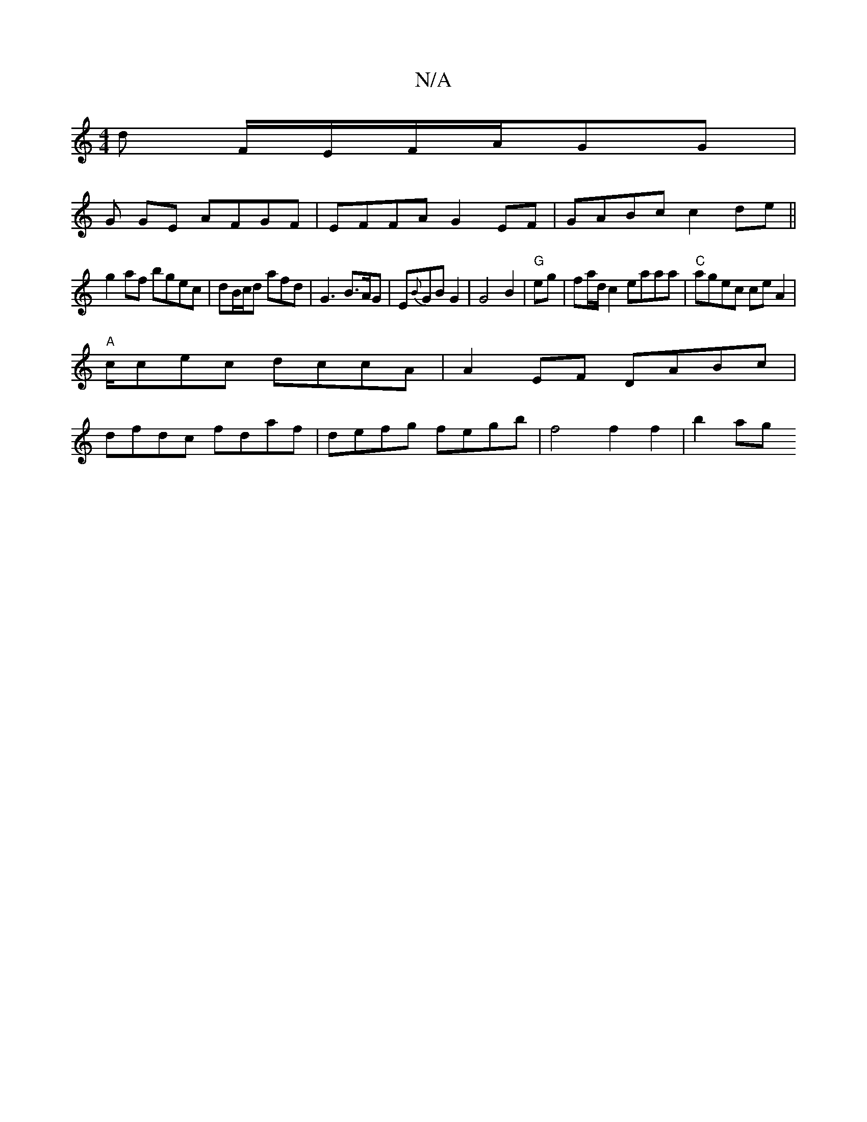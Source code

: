 X:1
T:N/A
M:4/4
R:N/A
K:Cmajor
d F/E/F/A/GG |
G GE AFGF | EFFA G2 EF | GABc c2 de ||
g2 af bgec|dB/c/d afd | G3 B>AG- | E{B}GB G2| G4 B2|"G"eg|fa/d/ c2 eaaa|"C"agec ce A2|
"A"c/cec dccA|A2EF DABc|
dfdc fdaf|defg fegb|f4 f2 f2|b2ag 